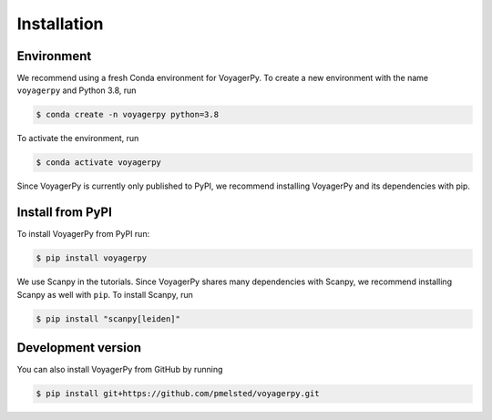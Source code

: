 .. _installation:

============
Installation
============

Environment
-----------

We recommend using a fresh Conda environment for VoyagerPy. To create a new environment with the name ``voyagerpy`` and Python 3.8, run

.. code-block:: shell

	$ conda create -n voyagerpy python=3.8

To activate the environment, run

.. code-block:: shell

	$ conda activate voyagerpy

Since VoyagerPy is currently only published to PyPI, we recommend installing VoyagerPy and its dependencies with pip.

Install from PyPI
-----------------

To install VoyagerPy from PyPI run:

.. code-block:: shell

	$ pip install voyagerpy

We use Scanpy in the tutorials. Since VoyagerPy shares many dependencies with Scanpy, we recommend installing Scanpy as well with ``pip``. To install Scanpy, run

.. code-block:: shell

	$ pip install "scanpy[leiden]"

Development version
-------------------

You can also install VoyagerPy from GitHub by running 

.. code-block:: shell

	$ pip install git+https://github.com/pmelsted/voyagerpy.git


.. To get the version, use |version|.
